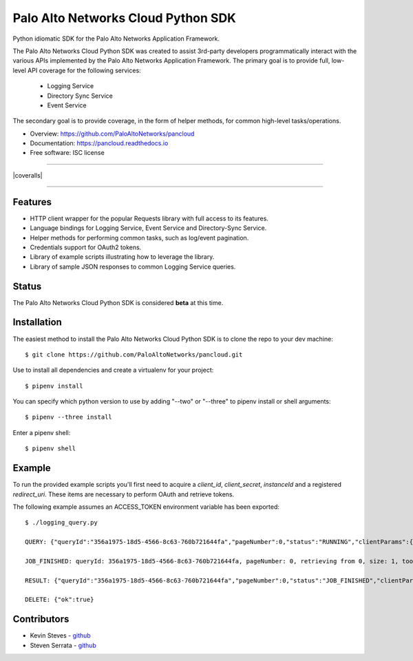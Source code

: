 ====================
Palo Alto Networks Cloud Python SDK
====================

Python idiomatic SDK for the Palo Alto Networks Application Framework.

The Palo Alto Networks Cloud Python SDK was created to assist 3rd-party developers programmatically interact
with the various APIs implemented by the Palo Alto Networks Application Framework. The primary goal
is to provide full, low-level API coverage for the following services:

    - Logging Service
    - Directory Sync Service
    - Event Service

The secondary goal is to provide coverage, in the form of helper methods, for common high-level tasks/operations.

* Overview: https://github.com/PaloAltoNetworks/pancloud
* Documentation: https://pancloud.readthedocs.io
* Free software: ISC license

-----

|requests| |pipenv| |pypi| |travis| |docs| |updates| |coveralls|

-----

Features
--------

- HTTP client wrapper for the popular Requests library with full access to its features.
- Language bindings for Logging Service, Event Service and Directory-Sync Service.
- Helper methods for performing common tasks, such as log/event pagination.
- Credentials support for OAuth2 tokens.
- Library of example scripts illustrating how to leverage the library.
- Library of sample JSON responses to common Logging Service queries.

Status
------

The Palo Alto Networks Cloud Python SDK is considered **beta** at this time.

Installation
------------

The easiest method to install the Palo Alto Networks Cloud Python SDK is to clone the repo to your dev machine::

    $ git clone https://github.com/PaloAltoNetworks/pancloud.git

Use |pipenv| to install all dependencies and create a virtualenv for your project::

    $ pipenv install

You can specify which python version to use by adding "--two" or "--three" to pipenv install or shell arguments::

    $ pipenv --three install

Enter a pipenv shell::

    $ pipenv shell

Example
--------------

To run the provided example scripts you'll first need to acquire a `client_id`, `client_secret`, `instanceId` and a registered `redirect_uri`. These items are necessary to perform OAuth and retrieve tokens.

The following example assumes an ACCESS_TOKEN environment variable has been exported::

    $ ./logging_query.py

    QUERY: {"queryId":"356a1975-18d5-4566-8c63-760b721644fa","pageNumber":0,"status":"RUNNING","clientParams":{},"result":{"esResult":null,"esQuery":{"table":["panw.traffic"],"query":{"aggregations":{},"size":1}}}}

    JOB_FINISHED: queryId: 356a1975-18d5-4566-8c63-760b721644fa, pageNumber: 0, retrieving from 0, size: 1, took: 141 ms

    RESULT: {"queryId":"356a1975-18d5-4566-8c63-760b721644fa","pageNumber":0,"status":"JOB_FINISHED","clientParams":{},"result":{"esResult":{"took":141,"hits":{"total":51493,"maxScore":2,"hits":[{"_index":"117270002_panw.all_2018022000-2018022100_000000","_type":"traffic","_id":"117270002_lcaas:1:2722:0","_score":2,"_source":{"risk-of-app":"1","logset":"LGS-lfp","bytes_received":60,"natsport":0,"sessionid":7700,"type":0,"parent_start_time":0,"packets":2,"dg_hier_level_4":0,"dg_hier_level_1":14,"dg_hier_level_3":0,"dg_hier_level_2":0,"action":0,"recsize":1390,"from":"VM-Trust","parent_session_id":0,"vsys_name":"foo","repeatcnt":1,"app":"incomplete","vsys":"vsys1","technology-of-app":"unknown","pkts_received":1,"receive_time":1519137271,"non-standard-dport":0,"subcategory-of-app":"unknown","users":"10.1.1.1","fwd":1,"config_ver":1,"cloud_hostname":"Aristotle","customer-id":"117270002","proto":6,"tunneled-app":"untunneled","is-saas-of-app":0,"natdport":0,"action_source":1,"dst":"00000000000000000000ffff0a01012c","natdst":"00000000000000000000ffff00000000","flags":108,"rule":"any-any","dport":1514,"elapsed":0,"sanctioned-state-of-app":0,"inbound_if":1108118339584,"device_name":"Aristotle","subtype":1,"time_received":1519137252,"actionflags":-9223372036854776000,"tunnelid_imsi":0,"session_end_reason":7,"natsrc":"00000000000000000000ffff00000000","seqno":23057060,"src":"00000000000000000000ffff0a010101","start":1519137247,"time_generated":1519137252,"outbound_if":1108118339584,"category-of-app":"unknown","bytes_sent":74,"srcloc":"10.0.0.0-10.255.255.255","pkts_sent":1,"dstloc":"10.0.0.0-10.255.255.255","serial":"","bytes":134,"vsys_id":1,"to":"VM-Trust","category":"0","sport":60127,"tunnel":0}}]},"id":"356a1975-18d5-4566-8c63-760b721644fa","from":0,"size":1,"completed":true,"state":"COMPLETED","timed_out":false},"esQuery":{"table":["panw.traffic"],"query":{"aggregations":{},"size":1}}}}

    DELETE: {"ok":true}

Contributors
------------

- Kevin Steves - `github <https://github.com/kevinsteves>`__
- Steven Serrata - `github <https://github.com/sserrata>`__

.. |pypi| image:: https://img.shields.io/pypi/v/pancloud.svg
        :target: https://pypi.python.org/pypi/pancloud

.. |travis| image:: https://img.shields.io/travis/PaloAltoNetworks/pancloud.svg
        :target: https://travis-ci.org/PaloAltoNetworks/pancloud

.. |docs| image:: https://readthedocs.org/projects/pancloud/badge/?version=latest
        :target: https://pancloud.readthedocs.io/en/latest/?badge=latest
        :alt: Documentation Status

.. |updates| image:: https://pyup.io/repos/github/PaloAltoNetworks/pancloud/shield.svg
     :target: https://pyup.io/repos/github/PaloAltoNetworks/pancloud/
     :alt: Updates

.. |requests| image:: https://img.shields.io/badge/docs-requests-blue.svg
    :target: http://docs.python-requests.org/en/master
    :alt: Documentation Status

.. |pipenv| image:: https://img.shields.io/badge/docs-pipenv-green.svg
    :target: https://docs.pipenv.org
    :alt: Documentation Status

.. |coveralls | image:: https://coveralls.io/repos/github/PaloAltoNetworks/pancloud/badge.svg?branch=master
    :target: https://coveralls.io/github/PaloAltoNetworks/pancloud?branch=master
    :alt: Code Coverage
